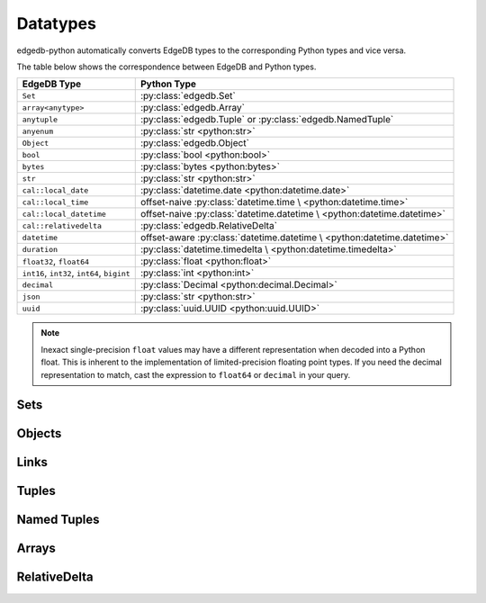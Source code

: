 .. _edgedb-python-datatypes:

=========
Datatypes
=========

.. py:currentmodule:: edgedb


edgedb-python automatically converts EdgeDB types to the corresponding Python
types and vice versa.

The table below shows the correspondence between EdgeDB and Python types.

+-------------------------+-----------------------------------------------------+
| EdgeDB Type             |  Python Type                                        |
+=========================+=====================================================+
| ``Set``                 | :py:class:`edgedb.Set`                              |
+-------------------------+-----------------------------------------------------+
| ``array<anytype>``      | :py:class:`edgedb.Array`                            |
+-------------------------+-----------------------------------------------------+
| ``anytuple``            | :py:class:`edgedb.Tuple` or                         |
|                         | :py:class:`edgedb.NamedTuple`                       |
+-------------------------+-----------------------------------------------------+
| ``anyenum``             | :py:class:`str <python:str>`                        |
+-------------------------+-----------------------------------------------------+
| ``Object``              | :py:class:`edgedb.Object`                           |
+-------------------------+-----------------------------------------------------+
| ``bool``                | :py:class:`bool <python:bool>`                      |
+-------------------------+-----------------------------------------------------+
| ``bytes``               | :py:class:`bytes <python:bytes>`                    |
+-------------------------+-----------------------------------------------------+
| ``str``                 | :py:class:`str <python:str>`                        |
+-------------------------+-----------------------------------------------------+
| ``cal::local_date``     | :py:class:`datetime.date <python:datetime.date>`    |
+-------------------------+-----------------------------------------------------+
| ``cal::local_time``     | offset-naive :py:class:`datetime.time \             |
|                         | <python:datetime.time>`                             |
+-------------------------+-----------------------------------------------------+
| ``cal::local_datetime`` | offset-naive :py:class:`datetime.datetime \         |
|                         | <python:datetime.datetime>`                         |
+-------------------------+-----------------------------------------------------+
| ``cal::relativedelta``  | :py:class:`edgedb.RelativeDelta`                    |
+-------------------------+-----------------------------------------------------+
| ``datetime``            | offset-aware :py:class:`datetime.datetime \         |
|                         | <python:datetime.datetime>`                         |
+-------------------------+-----------------------------------------------------+
| ``duration``            | :py:class:`datetime.timedelta \                     |
|                         | <python:datetime.timedelta>`                        |
+-------------------------+-----------------------------------------------------+
| ``float32``,            | :py:class:`float <python:float>`                    |
| ``float64``             |                                                     |
+-------------------------+-----------------------------------------------------+
| ``int16``,              | :py:class:`int <python:int>`                        |
| ``int32``,              |                                                     |
| ``int64``,              |                                                     |
| ``bigint``              |                                                     |
+-------------------------+-----------------------------------------------------+
| ``decimal``             | :py:class:`Decimal <python:decimal.Decimal>`        |
+-------------------------+-----------------------------------------------------+
| ``json``                | :py:class:`str <python:str>`                        |
+-------------------------+-----------------------------------------------------+
| ``uuid``                | :py:class:`uuid.UUID <python:uuid.UUID>`            |
+-------------------------+-----------------------------------------------------+

.. note::

    Inexact single-precision ``float`` values may have a different
    representation when decoded into a Python float.  This is inherent
    to the implementation of limited-precision floating point types.
    If you need the decimal representation to match, cast the expression
    to ``float64`` or ``decimal`` in your query.


.. _edgedb-python-types-set:

Sets
====

.. py:class:: Set()

    A representation of an immutable set of values returned by a query.

    The :py:meth:`BlockingIOConnection.query()
    <edgedb.BlockingIOConnection.query>` and
    :py:meth:`AsyncIOConnection.query()
    <edgedb.AsyncIOConnection.query>` methods return
    an instance of this type.  Nested sets in the result are also
    returned as ``Set`` objects.

    .. describe:: len(s)

       Return the number of fields in set *s*.

    .. describe:: iter(s)

       Return an iterator over the *values* of the set *s*.


.. _edgedb-python-types-object:

Objects
=======

.. py:class:: Object()

    An immutable representation of an object instance returned from a query.

    The value of an object property or a link can be accessed through
    a corresponding attribute:

    .. code-block:: pycon

        >>> import edgedb
        >>> conn = edgedb.connect()
        >>> r = conn.query_one('''
        ...     SELECT schema::ObjectType {name}
        ...     FILTER .name = 'std::Object'
        ...     LIMIT 1''')
        >>> r
        Object{name := 'std::Object'}
        >>> r.name
        'std::Object'

    .. describe:: obj[linkname]

       Return a :py:class:`edgedb.Link` or a :py:class:`edgedb.LinkSet` instance
       representing the instance(s) of link *linkname* associated with
       *obj*.

       Example:

       .. code-block:: pycon

          >>> import edgedb
          >>> conn = edgedb.connect()
          >>> r = conn.query_one('''
          ...     SELECT schema::Property {name, annotations: {name, @value}}
          ...     FILTER .name = 'listen_port'
          ...            AND .source.name = 'cfg::Config'
          ...     LIMIT 1''')
          >>> r
          Object {
              name: 'listen_port',
              annotations: {
                  Object {
                      name: 'cfg::system',
                      @value: 'true'
                  }
              }
          }
          >>> r['annotations']
          LinkSet(name='annotations')
          >>> l = list(r['annotations])[0]
          >>> l.value
          'true'


Links
=====

.. py:class:: Link

    An immutable representation of an object link.

    Links are created when :py:class:`edgedb.Object` is accessed via
    a ``[]`` operator.  Using Link objects explicitly is useful for
    accessing link properties.


.. py:class:: LinkSet

    An immutable representation of a set of Links.

    LinkSets are created when a multi link on :py:class:`edgedb.Object`
    is accessed via a ``[]`` operator.


Tuples
======

.. py:class:: Tuple()

    An immutable value representing an EdgeDB tuple value.

    Instances of ``edgedb.Tuple`` generally behave exactly like
    standard Python tuples:

    .. code-block:: pycon

        >>> import edgedb
        >>> conn = edgedb.connect()
        >>> r = conn.query_one('''SELECT (1, 'a', [3])''')
        >>> r
        (1, 'a', [3])
        >>> len(r)
        3
        >>> r[1]
        'a'
        >>> r == (1, 'a', [3])
        True


Named Tuples
============

.. py:class:: NamedTuple()

    An immutable value representing an EdgeDB named tuple value.

    Instances of ``edgedb.NamedTuple`` generally behave similarly to
    :py:func:`namedtuple <python:collections.namedtuple>`:

    .. code-block:: pycon

        >>> import edgedb
        >>> conn = edgedb.connect()
        >>> r = conn.query_one('''SELECT (a := 1, b := 'a', c := [3])''')
        >>> r
        (a := 1, b := 'a', c := [3])
        >>> r.b
        'a'
        >>> r[0]
        1
        >>> r == (1, 'a', [3])
        True


Arrays
======

.. py:class:: Array()

    An immutable value representing an EdgeDB array value.

    .. code-block:: pycon

        >>> import edgedb
        >>> conn = edgedb.connect()
        >>> r = conn.query_one('''SELECT [1, 2, 3]''')
        >>> r
        [1, 2, 3]
        >>> len(r)
        3
        >>> r[1]
        2
        >>> r == [1, 2, 3]
        True

RelativeDelta
=============

.. py:class:: RelativeDelta()

    An immutable value represeting an EdgeDB ``cal::relativedelta`` value.

    .. code-block:: pycon

        >>> import edgedb
        >>> conn = edgedb.connect()
        >>> r = conn.query_one('''SELECT <cal::relativedelta>"1 year 2 days"''')
        >>> r
        <edgedb.RelativeDelta "P1Y2D">
        >>> r.months
        12
        >>> r.days
        2
        >>> r.microseconds
        0
